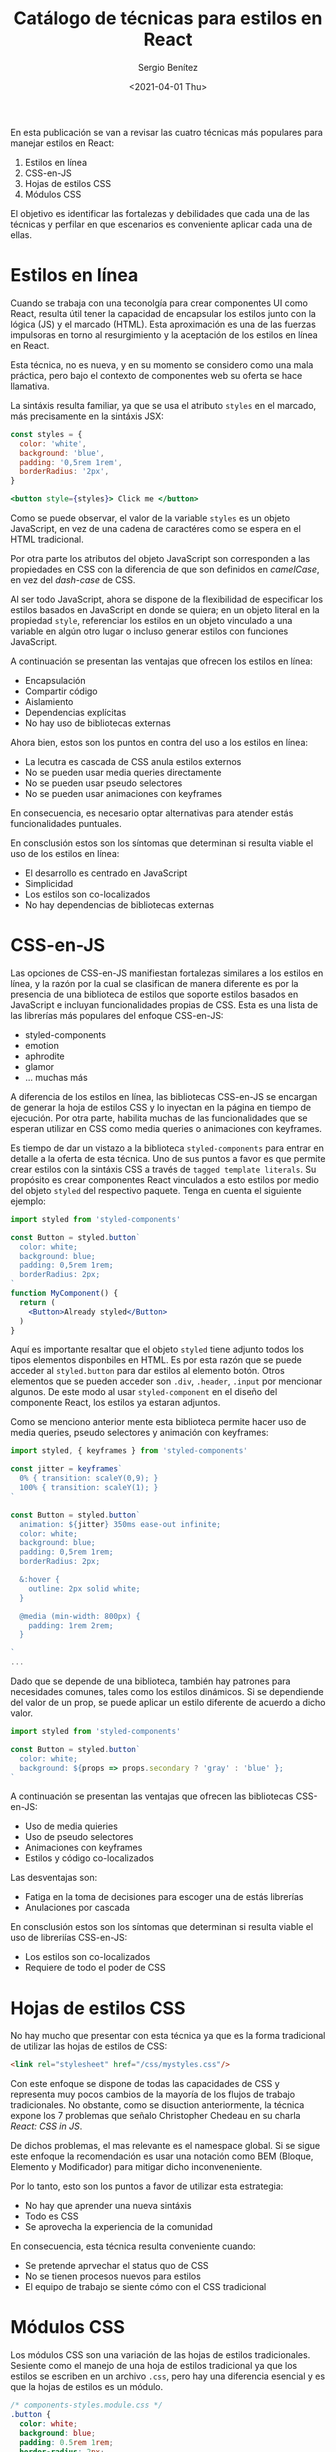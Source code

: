 #+TITLE: Catálogo de técnicas para estilos en React
#+DESCRIPTION: Serie que recopila el estado de arte del manejo de estilos en React
#+AUTHOR: Sergio Benítez
#+DATE:<2021-04-01 Thu> 
#+STARTUP: fold
#+HUGO_BASE_DIR: ~/Development/suabochica-blog/
#+HUGO_SECTION: /post
#+HUGO_WEIGHT: auto
#+HUGO_AUTO_SET_LASTMOD: t

En esta publicación se van a revisar las cuatro técnicas más populares para manejar estilos en React:

1. Estilos en línea
2. CSS-en-JS
3. Hojas de estilos CSS
4. Módulos CSS

El objetivo es identificar las fortalezas y debilidades que cada una de las técnicas y perfilar en que escenarios es conveniente aplicar cada una de ellas.

* Estilos en línea

Cuando se trabaja con una teconolgía para crear componentes UI como React, resulta útil tener la capacidad de encapsular los estilos junto con la lógica (JS) y el marcado (HTML). Esta aproximación es una de las fuerzas impulsoras en torno al resurgimiento y la aceptación de los estilos en línea en React.

Esta técnica, no es nueva, y en su momento se considero como una mala práctica, pero bajo el contexto de componentes web su oferta se hace llamativa.

La sintáxis resulta familiar, ya que se usa el atributo ~styles~ en el marcado, más precisamente en la sintáxis JSX:


#+begin_src jsx
const styles = {
  color: 'white',
  background: 'blue',
  padding: '0,5rem 1rem',
  borderRadius: '2px',
}

<button style={styles}> Click me </button>
#+end_src

Como se puede observar, el valor de la variable ~styles~ es un objeto JavaScript, en vez de una cadena de caractéres como se espera en el HTML tradicional.

Por otra parte los atributos del objeto JavaScript son corresponden a las propiedades en CSS con la diferencia de que son definidos en /camelCase/, en vez del /dash-case/ de CSS.

Al ser todo JavaScript, ahora se dispone de la flexibilidad de especificar los estilos basados en JavaScript en donde se quiera; en un objeto literal en la propiedad ~style~, referenciar los estilos en un objeto vinculado a una variable en algún otro lugar o incluso generar estilos con funciones JavaScript.

A continuación se presentan las ventajas que ofrecen los estilos en línea:

- Encapsulación
- Compartir código
- Aislamiento
- Dependencias explícitas
- No hay uso de bibliotecas externas

Ahora bien, estos son los puntos en contra del uso a los estilos en línea:

- La lecutra es cascada de CSS anula estilos externos
- No se pueden usar media queries directamente
- No se pueden usar pseudo selectores
- No se pueden usar animaciones con keyframes

En consecuencia, es necesario optar alternativas para atender estás funcionalidades puntuales.

En consclusión estos son los síntomas que determinan si resulta viable el uso de los estilos en línea:

- El desarrollo es centrado en JavaScript
- Simplicidad
- Los estilos son co-localizados
- No hay dependencias de bibliotecas externas

* CSS-en-JS

Las opciones de CSS-en-JS manifiestan fortalezas similares a los estilos en línea, y la razón por la cual se clasifican de manera diferente es por la presencia de una biblioteca de estilos que soporte estilos basados en JavaScript e incluyan funcionalidades propias de CSS. Esta es una lista de las librerías más populares del enfoque CSS-en-JS:

- styled-components
- emotion
- aphrodite
- glamor
- ... muchas más

A diferencia de los estilos en línea, las bibliotecas CSS-en-JS se encargan de generar la hoja de estilos CSS y lo inyectan en la página en tiempo de ejecución. Por otra parte, habilita muchas de las funcionalidades que se esperan utilizar en CSS como media queries o animaciones con keyframes.

Es tiempo de dar un vistazo a la biblioteca ~styled-components~ para entrar en detalle a la oferta de esta técnica. Uno de sus puntos a favor es que permite crear estilos con la sintáxis CSS a través de ~tagged template literals~. Su propósito es crear componentes React vinculados a esto estilos por medio del objeto ~styled~ del respectivo paquete. Tenga en cuenta el siguiente ejemplo:

#+begin_src jsx
import styled from 'styled-components'

const Button = styled.button`
  color: white;
  background: blue;
  padding: 0,5rem 1rem;
  borderRadius: 2px;
`
function MyComponent() {
  return (
    <Button>Already styled</Button>
  )
}
#+end_src

Aquí es importante resaltar que el objeto ~styled~ tiene adjunto todos los tipos elementos disponbiles en HTML. Es por esta razón que se puede acceder al ~styled.button~ para dar estilos al elemento botón. Otros elementos que se pueden acceder son ~.div~, ~.header~, ~.input~ por mencionar algunos. De este modo al usar ~styled-component~ en el diseño del componente React, los estilos ya estaran adjuntos.

Como se menciono anterior mente esta biblioteca permite hacer uso de media queries, pseudo selectores y animación con keyframes:

#+begin_src jsx
import styled, { keyframes } from 'styled-components'

const jitter = keyframes`
  0% { transition: scaleY(0,9); }
  100% { transition: scaleY(1); }
`

const Button = styled.button`
  animation: ${jitter} 350ms ease-out infinite;
  color: white;
  background: blue;
  padding: 0,5rem 1rem;
  borderRadius: 2px;

  &:hover {
    outline: 2px solid white;
  }

  @media (min-width: 800px) {
    padding: 1rem 2rem;
  }
  
`
...
#+end_src

Dado que se depende de una biblioteca, también hay patrones para necesidades comunes, tales como los estilos dinámicos. Si se dependiende del valor de un prop, se puede aplicar un estilo diferente de acuerdo a dicho valor. 

#+begin_src jsx
import styled from 'styled-components'

const Button = styled.button`
  color: white;
  background: ${props => props.secondary ? 'gray' : 'blue' };
`
#+end_src

A continuación se presentan las ventajas que ofrecen las bibliotecas CSS-en-JS:

- Uso de media quieries
- Uso de pseudo selectores
- Animaciones con keyframes
- Estilos y código co-localizados

Las desventajas son:

- Fatiga en la toma de decisiones para escoger una de estás librerías
- Anulaciones por cascada

En consclusión estos son los síntomas que determinan si resulta viable el uso de libreriías CSS-en-JS:

- Los estilos son co-localizados
- Requiere de todo el poder de CSS

* Hojas de estilos CSS

No hay mucho que presentar con esta técnica ya que es la forma tradicional de utilizar las hojas de estilos de CSS:

#+begin_src html
<link rel="stylesheet" href="/css/mystyles.css"/>
#+end_src

Con este enfoque se dispone de todas las capacidades de CSS y representa muy pocos cambios de la mayoría de los flujos de trabajo tradicionales. No obstante, como se disuction anteriormente, la técnica expone los 7 problemas que señalo Christopher Chedeau en su charla /React: CSS in JS/.

De dichos problemas, el mas relevante es el namespace global. Si se sigue este enfoque la recomendación es usar una notación como BEM (Bloque, Elemento y Modificador) para mitigar dicho inconveneniente.

Por lo tanto, esto son los puntos a favor de utilizar esta estrategia:

- No hay que aprender una nueva sintáxis
- Todo es CSS
- Se aprovecha la experiencia de la comunidad

En consecuencia, esta técnica resulta conveniente cuando:

- Se pretende aprvechar el status quo de CSS
- No se tienen procesos nuevos para estilos
- El equipo de trabajo se siente cómo con el CSS tradicional

* Módulos CSS

Los módulos CSS son una variación de las hojas de estilos tradicionales. Sesiente como el manejo de una hoja de estilos tradicional ya que los estilos se escriben en un archivo ~.css~, pero hay una diferencia esencial y es que la hojas de estilos es un módulo.

#+begin_src css
/* components-styles.module.css */
.button {
  color: white;
  background: blue;
  padding: 0.5rem 1rem;
  border-radius: 2px;
}

/* Este código pasa por un Module Bundler */

/* import * as css from './component-styles.module.css'
console.log(CSS) // { button: 'button-3dajc' }
*/

#+end_src

Esta técnica requiere de un paso de construcción hecho por una herramienta llamada /module bundler/ (e.g. webpack) la cual genera un objeto exportable. Dicho objeto se importa en donde se pretenda usar perimtiendo definir explicitamente las dependencias de los estilos:

#+begin_src jsx
import React from 'react';
import * as css from './component-styles.module.scss';

function myComponent(){
  return <button>className={css.button}Click me</button>
}
#+end_src

Los selectores del objeto exportable estarań disponbiles en este ámbito y serán referenciados cuando se usen en la propiedad ~className~ del componente React.

El otro factor diferenciador de esta técnica de módulos es que los nombres de los selectores CSS serán úncios luego del paso de construcción al agregar un hash como sufijo, previniendo así colisiones en el namespace global:

#+begin_src css
/* src */
.button {
  color: white;
  background: blue;
  padding: 0.5rem 1rem;
  border-radius: 2px;
}

/* compiled */
.button---5x98a {
  color: white;
  background: blue;
  padding: 0.5rem 1rem;
  border-radius: 2px;
}
#+end_src

Estas son las ventajas de utilizar módulos CSS:

- Se dispone de todo el poder de CSS
- Aislamiento a través de un sistema de módulos
- Las dependencias son explícitas

Estas son las desventajas de utilizar módulos CSS:

- No se pueden compartir constantes

En consecuencia la recomendación es usar esta ténica cuando se presenten los siguientes síntomas:

- Autoría en las hojas de estilos CSS para una mejor organización de estilos
- Administración de problemas CSS

* Conclusión

Estas son las técnicas mas populares para dar estilos en componentes React.
Se recalca que para un mayor dominio de las mismas es recomendable hacer implementaciones puntuales para empezar a identificar las diferencias entre cada una de ellas.

Todas las técnicas cumplen un resultado similar, pero su contexto de aplicación difiere en autorías, fortalezas y debilidades con las cuales el desarrollador deberá lidiar.

Por último, al presentar las técnicas estos escenarios empezaron a ser relevantes:

- Estilos estáticos
- Estilos dinámicos
- Anulación de estilos

Cada una participa de manera especifica con dicho contexto.
